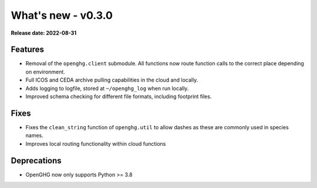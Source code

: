 ===================
What's new - v0.3.0
===================

**Release date: 2022-08-31**

Features
========

- Removal of the ``openghg.client`` submodule. All functions now route function calls to the correct place depending on environment.
- Full ICOS and CEDA archive pulling capabilities in the cloud and locally.
- Adds logging to logfile, stored at ``~/openghg_log`` when run locally.
- Improved schema checking for different file formats, including footprint files.

Fixes
=====

- Fixes the ``clean_string`` function of ``openghg.util`` to allow dashes as these are commonly used in species names.
- Improves local routing functionality within cloud functions


Deprecations
============

- OpenGHG now only supports Python >= 3.8
